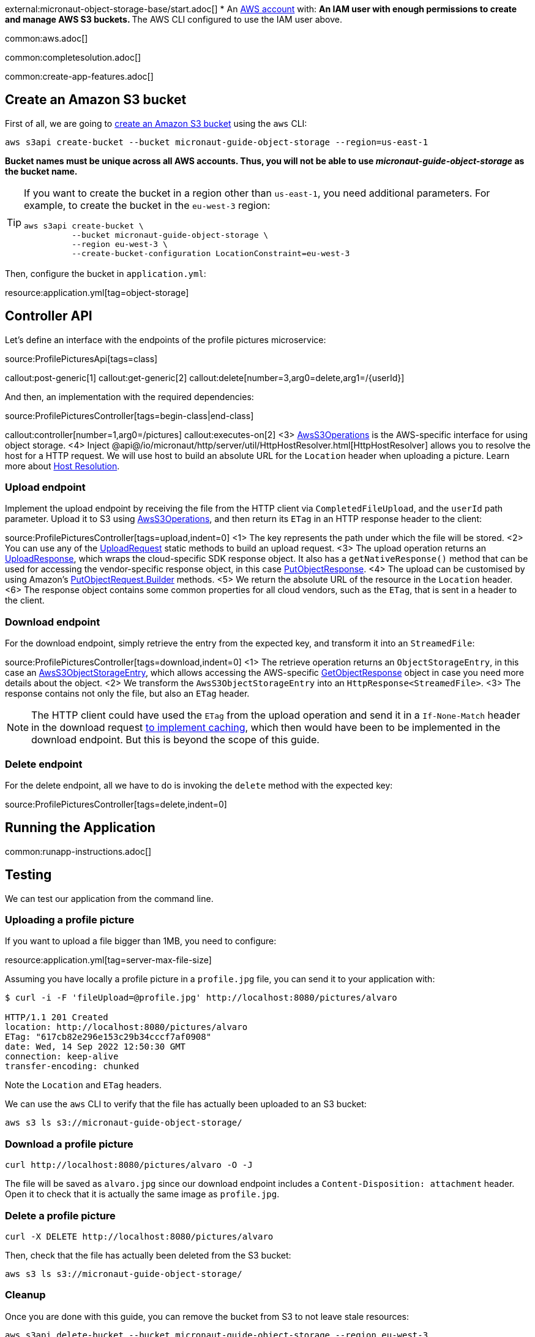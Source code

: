 external:micronaut-object-storage-base/start.adoc[]
* An https://aws.amazon.com/[AWS account] with:
** An IAM user with enough permissions to create and manage AWS S3 buckets.
** The AWS CLI configured to use the IAM user above.

common:aws.adoc[]

common:completesolution.adoc[]

common:create-app-features.adoc[]

== Create an Amazon S3 bucket

First of all, we are going to
https://awscli.amazonaws.com/v2/documentation/api/latest/reference/s3api/create-bucket.html[create an Amazon S3 bucket]
using the `aws` CLI:

[source,bash]
----
aws s3api create-bucket --bucket micronaut-guide-object-storage --region=us-east-1
----

**Bucket names must be unique across all AWS accounts. Thus, you will not be able to use _micronaut-guide-object-storage_ as the bucket name.**

[TIP]
====
If you want to create the bucket in a region other than `us-east-1`, you need additional parameters. For example, to
create the bucket in the `eu-west-3` region:

[source,bash]
----
aws s3api create-bucket \
          --bucket micronaut-guide-object-storage \
          --region eu-west-3 \
          --create-bucket-configuration LocationConstraint=eu-west-3
----
====

Then, configure the bucket in `application.yml`:

resource:application.yml[tag=object-storage]

== Controller API

Let's define an interface with the endpoints of the profile pictures microservice:

source:ProfilePicturesApi[tags=class]

callout:post-generic[1]
callout:get-generic[2]
callout:delete[number=3,arg0=delete,arg1=/{userId}]

And then, an implementation with the required dependencies:

source:ProfilePicturesController[tags=begin-class|end-class]

callout:controller[number=1,arg0=/pictures]
callout:executes-on[2]
<3> https://micronaut-projects.github.io/micronaut-object-storage/latest/api/io/micronaut/objectstorage/aws/AwsS3Operations.html[AwsS3Operations] is the AWS-specific interface for using object storage.
<4> Inject @api@/io/micronaut/http/server/util/HttpHostResolver.html[HttpHostResolver] allows you to resolve the host for a HTTP request. We will use host to build an absolute URL for the `Location` header when uploading a picture. Learn more about https://docs.micronaut.io/latest/guide/#hostResolution[Host Resolution].

=== Upload endpoint

Implement the upload endpoint by receiving the file from the HTTP client via `CompletedFileUpload`, and the `userId` path
parameter. Upload it to S3 using
https://micronaut-projects.github.io/micronaut-object-storage/latest/api/io/micronaut/objectstorage/aws/AwsS3Operations.html[AwsS3Operations],
and then return its `ETag` in an HTTP response header to the client:

source:ProfilePicturesController[tags=upload,indent=0]
<1> The key represents the path under which the file will be stored.
<2> You can use any of the https://micronaut-projects.github.io/micronaut-object-storage/latest/api/io/micronaut/objectstorage/request/UploadRequest.html[UploadRequest] static methods to build an upload request.
<3> The upload operation returns an https://micronaut-projects.github.io/micronaut-object-storage/latest/api/io/micronaut/objectstorage/response/UploadResponse.html[UploadResponse], which wraps the cloud-specific SDK response
object. It also has a `getNativeResponse()` method that can
be used for accessing the vendor-specific response object, in this case https://sdk.amazonaws.com/java/api/latest/software/amazon/awssdk/services/s3/model/PutObjectResponse.html[PutObjectResponse].
<4> The upload can be customised by using Amazon's https://sdk.amazonaws.com/java/api/latest/software/amazon/awssdk/services/s3/model/PutObjectRequest.Builder.html[PutObjectRequest.Builder] methods.
<5> We return the absolute URL of the resource in the `Location` header.
<6> The response object contains some common properties for all cloud vendors, such as the `ETag`, that is sent in a header to the client.

=== Download endpoint

For the download endpoint, simply retrieve the entry from the expected key, and transform it into an `StreamedFile`:

source:ProfilePicturesController[tags=download,indent=0]
<1> The retrieve operation returns an `ObjectStorageEntry`, in this case an https://micronaut-projects.github.io/micronaut-object-storage/latest/api/io/micronaut/objectstorage/aws/AwsS3ObjectStorageEntry.html[AwsS3ObjectStorageEntry],
    which allows accessing the AWS-specific
    https://sdk.amazonaws.com/java/api/latest/software/amazon/awssdk/services/s3/model/GetObjectResponse.html[GetObjectResponse]
    object in case you need more details about the object.
<2> We transform the `AwsS3ObjectStorageEntry` into an `HttpResponse<StreamedFile>`.
<3> The response contains not only the file, but also an `ETag` header.

NOTE: The HTTP client could have used the `ETag` from the upload operation and send it in a `If-None-Match` header in the
download request https://developer.mozilla.org/en-US/docs/Web/HTTP/Headers/ETag#caching_of_unchanged_resources[to implement caching],
which then would have been to be implemented in the download endpoint. But this is beyond the scope of this guide.

=== Delete endpoint

For the delete endpoint, all we have to do is invoking the `delete` method with the expected key:

source:ProfilePicturesController[tags=delete,indent=0]

== Running the Application

common:runapp-instructions.adoc[]

== Testing

We can test our application from the command line.

=== Uploading a profile picture

If you want to upload a file bigger than 1MB, you need to configure:

resource:application.yml[tag=server-max-file-size]

Assuming you have locally a profile picture in a `profile.jpg` file, you can send it to your application with:

[source,bash]
----
$ curl -i -F 'fileUpload=@profile.jpg' http://localhost:8080/pictures/alvaro

HTTP/1.1 201 Created
location: http://localhost:8080/pictures/alvaro
ETag: "617cb82e296e153c29b34cccf7af0908"
date: Wed, 14 Sep 2022 12:50:30 GMT
connection: keep-alive
transfer-encoding: chunked
----

Note the `Location` and `ETag` headers.

We can use the `aws` CLI to verify that the file has actually been uploaded to an S3 bucket:

[source,bash]
----
aws s3 ls s3://micronaut-guide-object-storage/
----

=== Download a profile picture

[source,bash]
----
curl http://localhost:8080/pictures/alvaro -O -J
----

The file will be saved as `alvaro.jpg` since our download endpoint includes a `Content-Disposition: attachment` header.
Open it to check that it is actually the same image as `profile.jpg`.

=== Delete a profile picture

[source,bash]
----
curl -X DELETE http://localhost:8080/pictures/alvaro
----

Then, check that the file has actually been deleted from the S3 bucket:

[source,bash]
----
aws s3 ls s3://micronaut-guide-object-storage/
----

=== Cleanup

Once you are done with this guide, you can remove the bucket from S3 to not leave stale resources:

[source,bash]
----
aws s3api delete-bucket --bucket micronaut-guide-object-storage --region eu-west-3
----

external:micronaut-object-storage-base/end.adoc[]
* Discover https://aws.amazon.com/s3/[Amazon Simple Storage Service (Amazon S3)].
